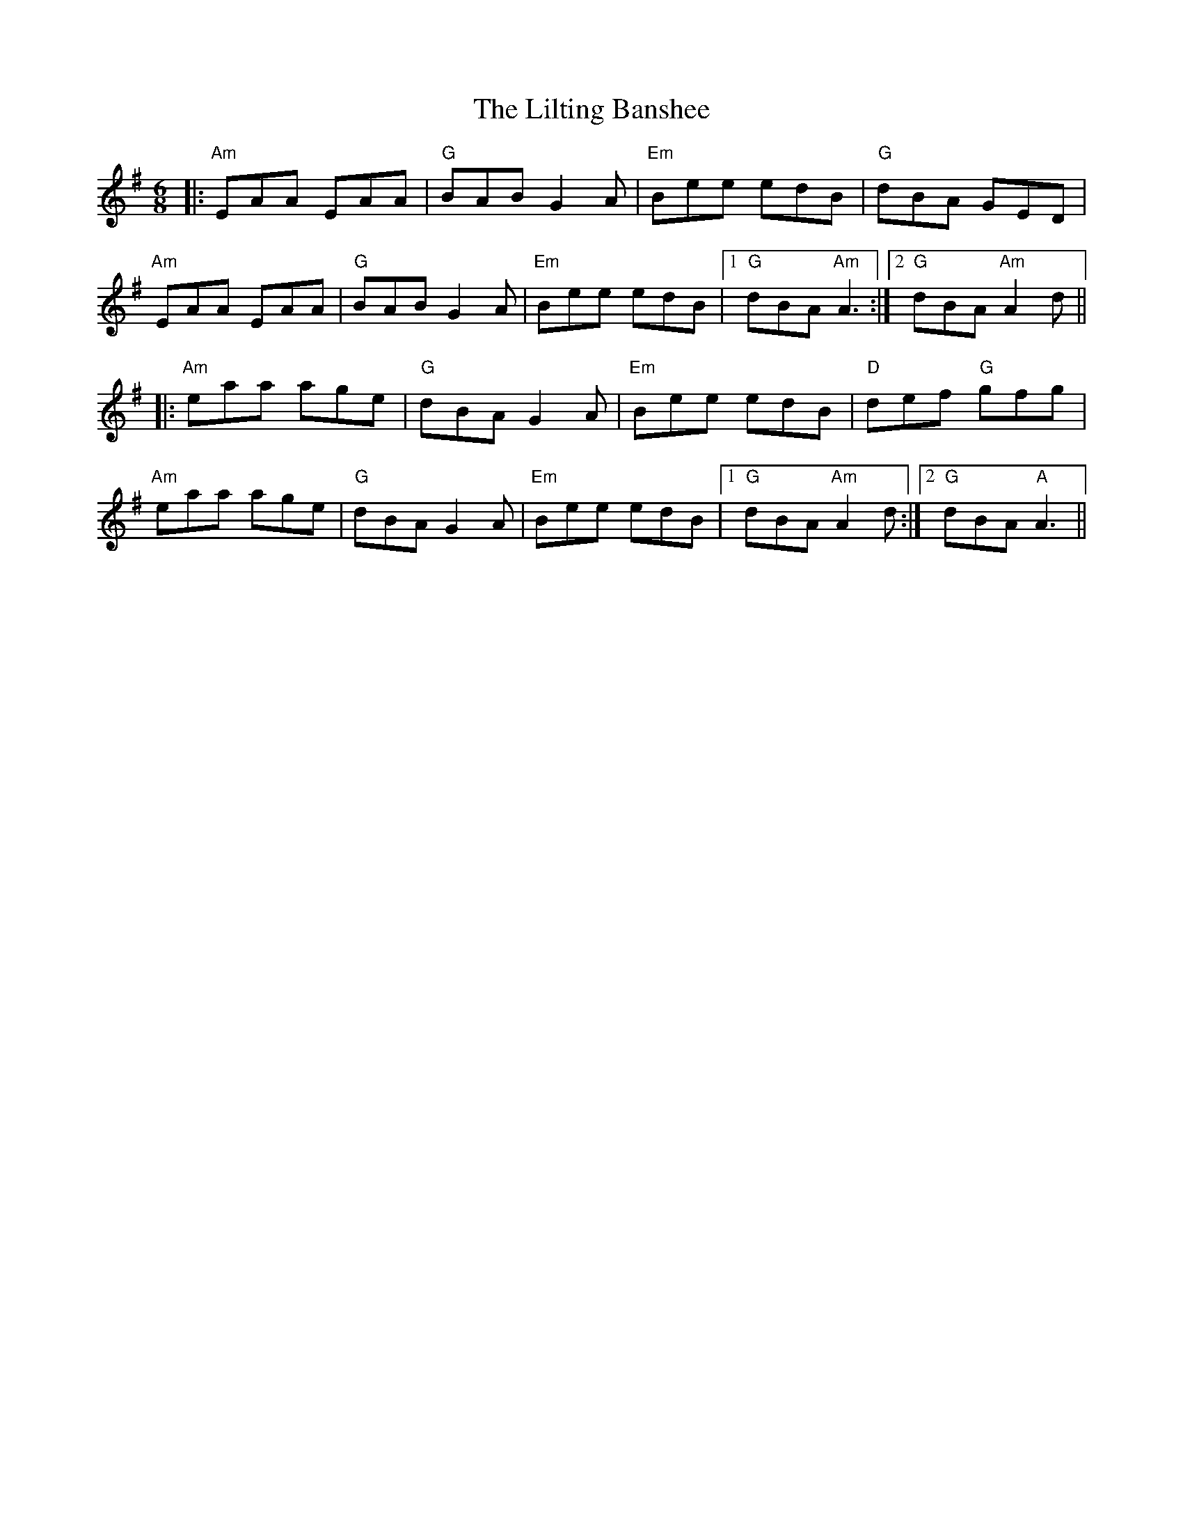 X: 23612
T: Lilting Banshee, The
R: jig
M: 6/8
K: Adorian
|:"Am"EAA EAA|"G"BAB G2A|"Em"Bee edB|"G"dBA GED|
"Am"EAA EAA|"G"BAB G2A|"Em"Bee edB|1 "G"dBA "Am"A3:|2 "G"dBA "Am"A2d||
|:"Am"eaa age|"G"dBA G2A|"Em" Bee edB|"D"def "G"gfg|
"Am"eaa age|"G"dBA G2A|"Em"Bee edB|1 "G"dBA "Am"A2d:|2 "G"dBA "A"A3||

